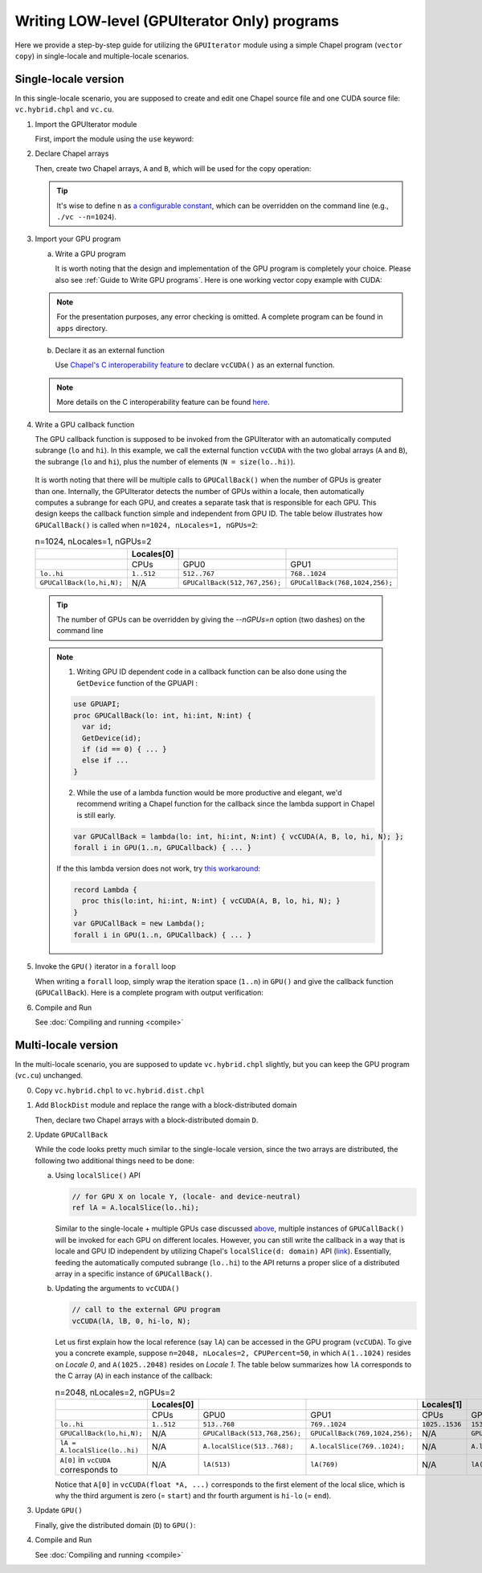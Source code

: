 .. default-domain:: chpl

=============================================
Writing LOW-level (GPUIterator Only) programs
=============================================

Here we provide a step-by-step guide for utilizing the ``GPUIterator`` module using a simple Chapel program (``vector copy``) in single-locale and multiple-locale scenarios.

Single-locale version
######################

In this single-locale scenario, you are supposed to create and edit one Chapel source file and one CUDA source file: ``vc.hybrid.chpl`` and ``vc.cu``.

1. Import the GPUIterator module

   First, import the module using the ``use`` keyword:

   .. code-block:: chapel
      :caption: vc.hybrid.chpl

      use GPUIterator;

2. Declare Chapel arrays

   Then, create two Chapel arrays, ``A`` and ``B``, which will be used for the copy operation:

   .. code-block:: chapel
      :caption: vc.hybrid.chpl
      :emphasize-lines: 3,4,5

      use GPUIterator;

      config const n = 32: int;
      var A: [1..n] real(32);
      var B: [1..n] real(32);



   .. tip:: It's wise to define ``n`` as `a configurable constant <https://chapel-lang.org/docs/users-guide/base/configs.html>`_, which can be overridden on the command line (e.g., ``./vc --n=1024``).

3. Import your GPU program

   a. Write a GPU program

      It is worth noting that the design and implementation of the GPU program is completely your choice. Please also see :ref:`Guide to Write GPU programs`. Here is one working vector copy example with CUDA:

   .. code-block:: c
      :caption: vc.cu

      __global__ void vc(float *dA, float *dB, int N) {
        int id = blockIdx.x * blockDim.x + threadIdx.x;
        if (id < N) {
	      dA[id] = dB[id];
        }
      }

      extern "C" {
        void vcCUDA(float* A, float *B, int start, int end, int GPUN) {
          float *dA, *dB;
          cudaMalloc(&dA, sizeof(float) * GPUN);
          cudaMalloc(&dB, sizeof(float) * GPUN);
          cudaMemcpy(dB, B + start, sizeof(float) * GPUN, cudaMemcpyHostToDevice);
          vc<<<ceil(((float)GPUN)/1024), 1024>>>(dA, dB, GPUN);
          cudaDeviceSynchronize();
          cudaMemcpy(A + start, dA, sizeof(float) * GPUN, cudaMemcpyDeviceToHost);
          cudaFree(dA);
          cudaFree(dB);
        }
      }



   .. note:: For the presentation purposes, any error checking is omitted. A complete program can be found in ``apps`` directory.



   b. Declare it as an external function

      Use `Chapel's C interoperability feature <https://chapel-lang.org/docs/technotes/extern.html>`_ to declare ``vcCUDA()`` as an external function.

   .. code-block:: chapel
      :caption: vc.hybrid.chpl
      :emphasize-lines: 7

      use GPUIterator;

      config const n = 32: int;
      var A: [1..n] real(32);
      var B: [1..n] real(32);

      extern proc vcCUDA(A: [] real(32), B: [] real(32), lo: int, hi: int, N: int);


   .. note:: More details on the C interoperability feature can be found `here <https://chapel-lang.org/docs/technotes/extern.html>`_.


4. Write a GPU callback function

   The GPU callback function is supposed to be invoked from the GPUIterator with an automatically computed subrange (``lo`` and ``hi``). In this example, we call the external function ``vcCUDA`` with the two global arrays (``A`` and ``B``), the subrange (``lo`` and ``hi``), plus the number of elements (``N = size(lo..hi)``).

   .. code-block:: chapel
      :caption: vc.hybrid.chpl
      :emphasize-lines: 9,10,11,12

      use GPUIterator;

      config const n = 32: int;
      var A: [1..n] real(32);
      var B: [1..n] real(32);

      extern proc vcCUDA(A: [] real(32), B: [] real(32), lo: int, hi: int, N: int);

      // lo, hi, and N are automatically computed by the GPUIterator
      proc GPUCallBack(lo: int, hi: int, N: int) {
        vcCUDA(A, B, lo, hi, N);
      }

.. _callback:

   It is worth noting that there will be multiple calls to ``GPUCallBack()`` when the number of GPUs is greater than one. Internally, the GPUIterator detects the number of GPUs within a locale, then automatically computes a subrange for each GPU, and creates a separate task that is responsible for each GPU. This design keeps the callback function simple and independent from GPU ID. The table below illustrates how ``GPUCallBack()`` is called when ``n=1024, nLocales=1, nGPUs=2``:

   .. list-table:: n=1024, nLocales=1, nGPUs=2
      :widths: 15 15 15 15
      :header-rows: 1

      * -
        - Locales[0]
        -
        -
      * -
        - CPUs
        - GPU0
        - GPU1
      * - ``lo..hi``
        - ``1..512``
        - ``512..767``
        - ``768..1024``
      * - ``GPUCallBack(lo,hi,N);``
        - N/A
        - ``GPUCallBack(512,767,256);``
        - ``GPUCallBack(768,1024,256);``

   .. tip:: The number of GPUs can be overridden by giving the `--nGPUs=n` option (two dashes) on the command line

   .. note::

      1. Writing GPU ID dependent code in a callback function can be also done using the ``GetDevice`` function of the GPUAPI :

      .. code-block:: chapel

         use GPUAPI;
         proc GPUCallBack(lo: int, hi:int, N:int) {
           var id;
           GetDevice(id);
           if (id == 0) { ... }
           else if ...
         }

         
      2. While the use of a lambda function would be more productive and elegant, we'd recommend writing a Chapel function for the callback since the lambda support in Chapel is still early.

      .. code-block:: chapel

         var GPUCallBack = lambda(lo: int, hi:int, N:int) { vcCUDA(A, B, lo, hi, N); };
         forall i in GPU(1..n, GPUCallback) { ... }


      If the this lambda version does not work, try `this workaround <https://github.com/chapel-lang/chapel/issues/8351>`_:
         
      .. code-block:: chapel


         record Lambda {
           proc this(lo:int, hi:int, N:int) { vcCUDA(A, B, lo, hi, N); }
         }
         var GPUCallBack = new Lambda();
         forall i in GPU(1..n, GPUCallback) { ... }


5. Invoke the ``GPU()`` iterator in a ``forall`` loop

   When writing a ``forall`` loop, simply wrap the iteration space (``1..n``) in ``GPU()`` and give the callback function (``GPUCallBack``). Here is a complete program with output verification:

   .. code-block:: chapel
      :caption: vc.hybrid.chpl
      :emphasize-lines: 15-18

      use GPUIterator;

      config const n = 32: int;
      var A: [1..n] real(32);
      var B: [1..n] real(32);

      extern proc vcCUDA(A: [] real(32), B: [] real(32), lo: int, hi: int, N: int);

      proc GPUCallBack(lo: int, hi: int, N: int) {
        vcCUDA(A, B, lo, hi, N);
      }

      B = 1;

      forall i in GPU(1..n, GPUCallBack) {
        // CPU Version
        A(i) = B(i);
      }

      if (A.equals(B)) {
        writeln("Verified");
      } else {
        writeln("Not Verified");
      }


6. Compile and Run

   See :doc:`Compiling and running <compile>`

Multi-locale version
######################

In the multi-locale scenario, you are supposed to update ``vc.hybrid.chpl`` slightly, but you can keep the GPU program (``vc.cu``) unchanged.

0. Copy ``vc.hybrid.chpl`` to ``vc.hybrid.dist.chpl``

1. Add ``BlockDist`` module and replace the range with a block-distributed domain

   .. code-block:: chapel
      :caption: vc.hybrid.dist.chpl
      :emphasize-lines: 2

      use GPUIterator
      use BlockDist;


   Then, declare two Chapel arrays with a block-distributed domain ``D``.

   .. code-block:: chapel
      :caption: vc.hybrid.dist.chpl
      :emphasize-lines: 2-4

      config const n = 32: int;
      var D: domain(1) dmapped Block(boundingBox = {1..n}) = {1..n};
      var A: [D] real(32);
      var B: [D] real(32);
      // var A: [1..n] real(32); /* single locale version */
      // var B: [1..n] real(32); /* single locale version */


2. Update ``GPUCallBack``

   .. code-block:: chapel
      :caption: vc.hybrid.dist.chpl
      :emphasize-lines: 3-7

      // lo, hi, and N are automatically computed by the GPUIterator
      proc GPUCallBack(lo: int, hi: int, N: int) {
        // the first element of lA is lA(lo), which corresponds to A[0] in the vcCUDA part.
        ref lA = A.localSlice(lo..hi);
        // the first element of lB is lB(lo), which corresponds to B[0] in the vcCUDA part.        
        ref lB = B.localSlice(lo..hi); 
        vcCUDA(lA, lB, 0, hi-lo, N);
        //vcCUDA(A, B, lo, hi, N); /* single locale version */
      }


   While the code looks pretty much similar to the single-locale version, since the two arrays are distributed, the following two additional things need to be done:

   a. Using ``localSlice()`` API

      .. code-block:: chapel

         // for GPU X on locale Y, (locale- and device-neutral)
         ref lA = A.localSlice(lo..hi);
                   

      Similar to the single-locale + multiple GPUs case discussed `above <callback_>`_,  multiple instances of ``GPUCallBack()`` will be invoked for each GPU on different locales. However, you can still write the callback in a way that is locale and GPU ID independent by utilizing Chapel's ``localSlice(d: domain)`` API (`link <https://chapel-lang.org/docs/builtins/ChapelArray.html#ChapelArray.localSlice>`_). Essentially, feeding the automatically computed subrange (``lo..hi``) to the API returns a proper slice of a distributed array in a specific instance of ``GPUCallBack()``.
      

   b. Updating the arguments to ``vcCUDA()``

      .. code-block:: chapel

         // call to the external GPU program
         vcCUDA(lA, lB, 0, hi-lo, N);

         
      Let us first explain how the local reference (say ``lA``) can be accessed in the GPU program (``vcCUDA``). To give you a concrete example, suppose ``n=2048, nLocales=2, CPUPercent=50``, in which ``A(1..1024)`` resides on `Locale 0`, and ``A(1025..2048)`` resides on `Locale 1`. The table below summarizes how ``lA`` corresponds to the C array (``A``) in each instance of the callback:
      
      .. list-table:: n=2048, nLocales=2, nGPUs=2
         :widths: 15 15 15 15 15 15 15
         :header-rows: 1

         * -
           - Locales[0]
           -
           -
           - Locales[1]
           -
           -
         * -
           - CPUs
           - GPU0
           - GPU1
           - CPUs
           - GPU0
           - GPU1
         * - ``lo..hi``
           - ``1..512``
           - ``513..768``
           - ``769..1024``
           - ``1025..1536``
           - ``1537..1792``
           - ``1793..2048``
         * - ``GPUCallBack(lo,hi,N);``
           - N/A
           - ``GPUCallBack(513,768,256);``
           - ``GPUCallBack(769,1024,256);``
           - N/A
           - ``GPUCallBack(1537,1792,256);``
           - ``GPUCallBack(1793,2048,256);``
         * - ``lA = A.localSlice(lo..hi)``
           - N/A
           - ``A.localSlice(513..768);``
           - ``A.localSlice(769..1024);``
           - N/A
           - ``A.localSlice(1537..1792);``
           - ``A.localSlice(1793..2048);``             
         * - ``A[0]`` in ``vcCUDA`` corresponds to
           - N/A
           - ``lA(513)``
           - ``lA(769)``
           - N/A
           - ``lA(1537)``
           - ``lA(1793)``


      Notice that ``A[0]`` in ``vcCUDA(float *A, ...)`` corresponds to the first element of the local slice, which is why the third argument is zero (= ``start``) and thr fourth argument is ``hi-lo`` (= ``end``).

3. Update ``GPU()``

   Finally, give the distributed domain (``D``) to ``GPU()``:

   .. code-block:: chapel
      :caption: vc.hybrid.dist.chpl

      forall i in GPU(D, GPUCallBack) {
      //forall i in GPU(1..n, GPUCallBack) {
        // CPU Version
        A(i) = B(i);
      }


4. Compile and Run

   See :doc:`Compiling and running <compile>`
      
